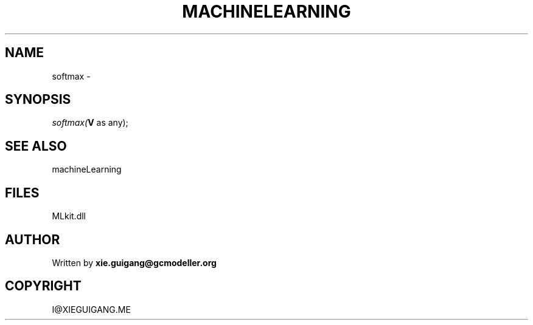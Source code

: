 .\" man page create by R# package system.
.TH MACHINELEARNING 2 2000-Jan "softmax" "softmax"
.SH NAME
softmax \- 
.SH SYNOPSIS
\fIsoftmax(\fBV\fR as any);\fR
.SH SEE ALSO
machineLearning
.SH FILES
.PP
MLkit.dll
.PP
.SH AUTHOR
Written by \fBxie.guigang@gcmodeller.org\fR
.SH COPYRIGHT
I@XIEGUIGANG.ME
